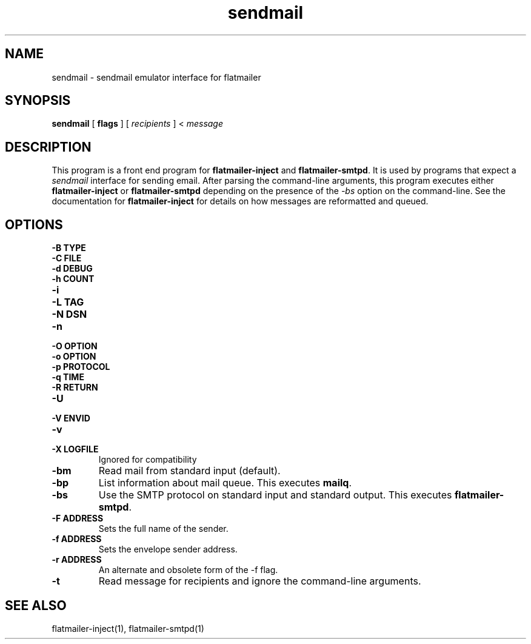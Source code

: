 .TH sendmail 1
.SH NAME
sendmail \- sendmail emulator interface for flatmailer
.SH SYNOPSIS
.B sendmail
[
.B flags
] [
.I recipients
] <
.I message
.SH DESCRIPTION
This program is a front end program for
.B flatmailer-inject
and
.BR flatmailer-smtpd .
It is used by programs that expect a
.I sendmail
interface for sending email.
After parsing the command-line arguments, this program executes either
.B flatmailer-inject
or
.B flatmailer-smtpd
depending on the presence of the
.I \-bs
option on the command-line.
See the documentation for
.B flatmailer-inject
for details on how messages are reformatted and queued.
.SH OPTIONS
.TP
.B \-B TYPE
.TP
.B \-C FILE
.TP
.B \-d DEBUG
.TP
.B \-h COUNT
.TP
.B \-i
.TP
.B \-L TAG
.TP
.B \-N DSN
.TP
.B \-n
.TP
.B \-O OPTION
.TP
.B \-o OPTION
.TP
.B \-p PROTOCOL
.TP
.B \-q TIME
.TP
.B \-R RETURN
.TP
.B \-U
.TP
.B \-V ENVID
.TP
.B \-v
.TP
.B \-X LOGFILE
Ignored for compatibility
.TP
.B \-bm
Read mail from standard input (default).
.TP
.B \-bp
List information about mail queue. This executes
.BR mailq .
.TP
.B \-bs
Use the SMTP protocol on standard input and standard output. This
executes
.BR flatmailer-smtpd .
.TP
.B \-F ADDRESS
Sets the full name of the sender.
.TP
.B \-f ADDRESS
Sets the envelope sender address.
.TP
.B \-r ADDRESS
An alternate and obsolete form of the \-f flag.
.TP
.B \-t
Read message for recipients and ignore the command-line arguments.
.SH SEE ALSO
flatmailer-inject(1),
flatmailer-smtpd(1)
